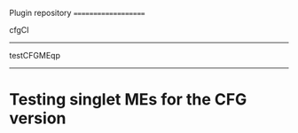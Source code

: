 Plugin repository
====================


cfgCI
--------


testCFGMEqp
--------------

* Testing singlet MEs for the CFG version


